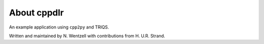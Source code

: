 .. _about:

About cppdlr
***************

An example application using ``cpp2py`` and TRIQS.

Written and maintained by N. Wentzell with contributions from H. U.R. Strand.

